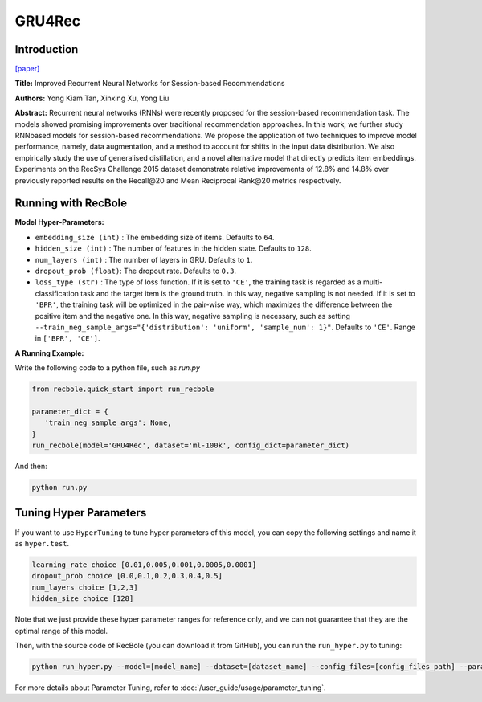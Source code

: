 GRU4Rec
=================

Introduction
---------------------

`[paper] <https://dl.acm.org/doi/10.1145/2988450.2988452>`_

**Title:** Improved Recurrent Neural Networks for Session-based Recommendations

**Authors:** Yong Kiam Tan, Xinxing Xu, Yong Liu

**Abstract:**  Recurrent neural networks (RNNs) were recently proposed
for the session-based recommendation task. The models
showed promising improvements over traditional recommendation approaches. In this work, we further study RNNbased models for session-based recommendations. We propose the application of two techniques to improve model
performance, namely, data augmentation, and a method to
account for shifts in the input data distribution. We also
empirically study the use of generalised distillation, and a
novel alternative model that directly predicts item embeddings. Experiments on the RecSys Challenge 2015 dataset
demonstrate relative improvements of 12.8% and 14.8% over
previously reported results on the Recall\@20 and Mean Reciprocal Rank\@20 metrics respectively.

.. image:: ../../../asset/gru4rec.png
    :width: 500
    :align: center

Running with RecBole
-------------------------

**Model Hyper-Parameters:**

- ``embedding_size (int)`` : The embedding size of items. Defaults to ``64``.
- ``hidden_size (int)`` : The number of features in the hidden state. Defaults to ``128``.
- ``num_layers (int)`` : The number of layers in GRU. Defaults to ``1``.
- ``dropout_prob (float)``: The dropout rate. Defaults to ``0.3``.
- ``loss_type (str)`` : The type of loss function. If it is set to ``'CE'``, the training task is regarded as a multi-classification task and the target item is the ground truth. In this way, negative sampling is not needed. If it is set to ``'BPR'``, the training task will be optimized in the pair-wise way, which maximizes the difference between the positive item and the negative one. In this way, negative sampling is necessary, such as setting ``--train_neg_sample_args="{'distribution': 'uniform', 'sample_num': 1}"``. Defaults to ``'CE'``. Range in ``['BPR', 'CE']``.


**A Running Example:**

Write the following code to a python file, such as `run.py`

.. code:: python

   from recbole.quick_start import run_recbole

   parameter_dict = {
      'train_neg_sample_args': None,
   }
   run_recbole(model='GRU4Rec', dataset='ml-100k', config_dict=parameter_dict)

And then:

.. code:: bash

   python run.py

Tuning Hyper Parameters
-------------------------

If you want to use ``HyperTuning`` to tune hyper parameters of this model, you can copy the following settings and name it as ``hyper.test``.

.. code:: bash

   learning_rate choice [0.01,0.005,0.001,0.0005,0.0001]
   dropout_prob choice [0.0,0.1,0.2,0.3,0.4,0.5]
   num_layers choice [1,2,3]
   hidden_size choice [128]

Note that we just provide these hyper parameter ranges for reference only, and we can not guarantee that they are the optimal range of this model.

Then, with the source code of RecBole (you can download it from GitHub), you can run the ``run_hyper.py`` to tuning:

.. code:: bash

	python run_hyper.py --model=[model_name] --dataset=[dataset_name] --config_files=[config_files_path] --params_file=hyper.test

For more details about Parameter Tuning, refer to :doc:`/user_guide/usage/parameter_tuning`.

